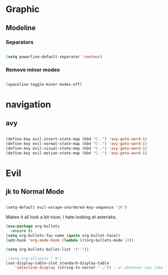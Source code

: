 * Graphic
** Modeline
*** Separators

#+BEGIN_SRC emacs-lisp

 (setq powerline-default-separator 'contour)

#+END_SRC

*** Remove minor modes

#+BEGIN_SRC emacs-lisp

(spaceline-toggle-minor-modes-off)

#+END_SRC

* navigation
** avy

#+BEGIN_SRC emacs-lisp

  (define-key evil-insert-state-map (kbd "C-.") 'avy-goto-word-1)
  (define-key evil-normal-state-map (kbd "C-.") 'avy-goto-word-1)
  (define-key evil-visual-state-map (kbd "C-.") 'avy-goto-word-1)
  (define-key evil-motion-state-map (kbd "C-.") 'avy-goto-word-1)

#+END_SRC

* Evil
** jk to Normal Mode

#+BEGIN_SRC emacs-lisp

(setq-default evil-escape-unordered-key-sequence "jk")

#+END_SRC


Makes it all look a bit nicer, I hate looking at asterisks.
#+BEGIN_SRC emacs-lisp
  (use-package org-bullets
    :ensure t)
  (setq org-bullets-fac-name (quote org-bullet-face))
  (add-hook 'org-mode-hook (lambda ()(org-bullets-mode 1)))

  (setq org-bullets-bullet-list '("·"))

  ;(setq org-ellipsis " ▼")
  (set-display-table-slot standard-display-table 
      'selective-display (string-to-vector " …")) ; or whatever you like
#+END_SRC


